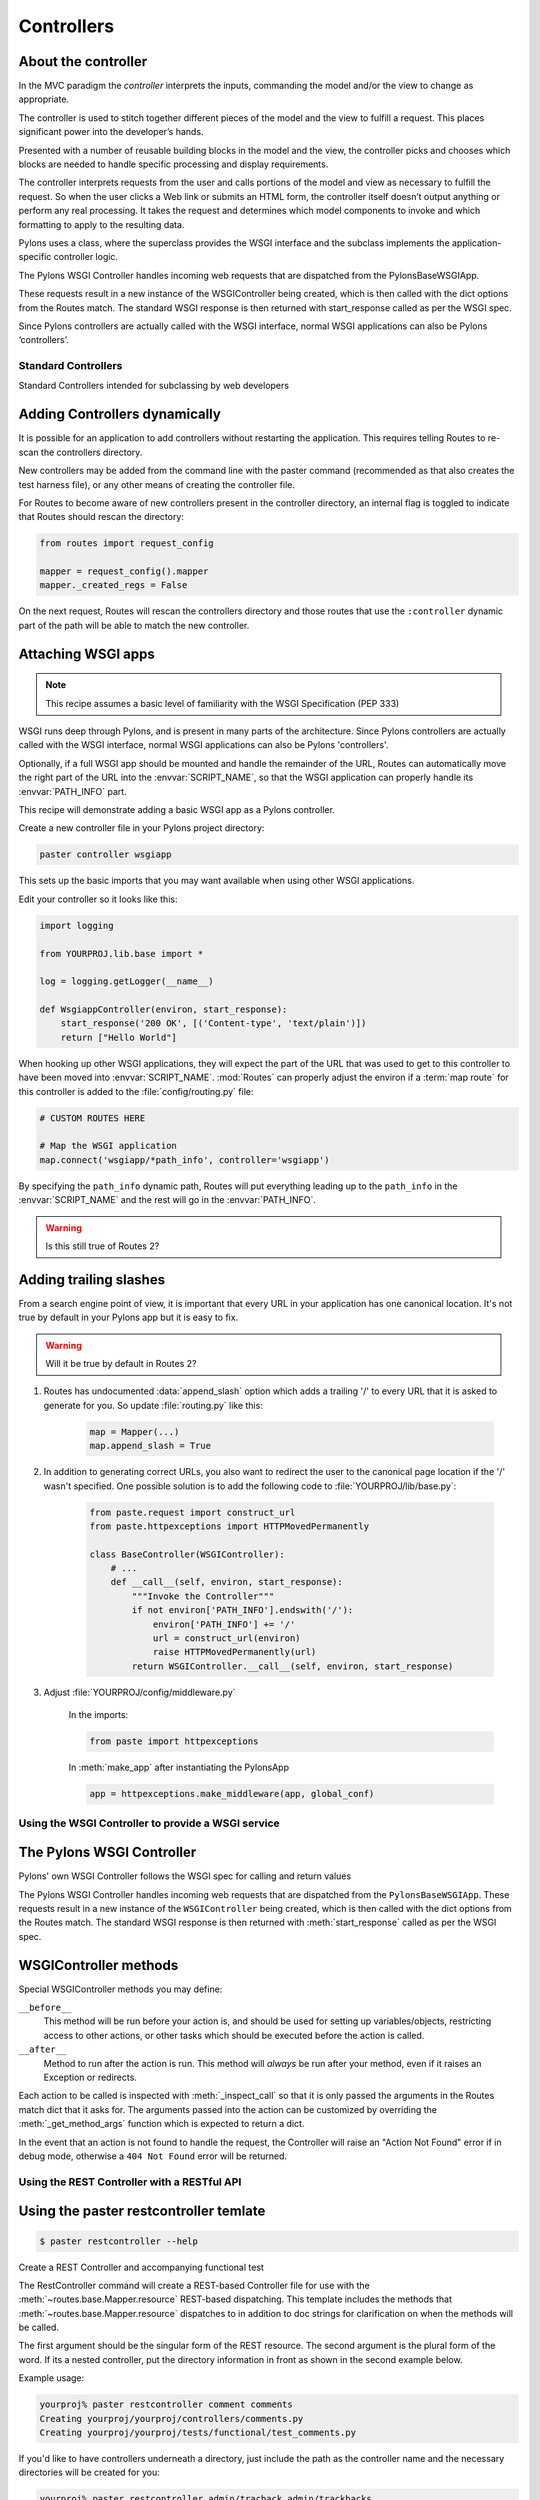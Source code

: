 .. _controllers:

===========
Controllers
===========

About the controller
--------------------

.. image:: _static/pylon2.jpg
   :alt: 
   :align: left
   :height: 450
   :width: 368

In the MVC paradigm the *controller* interprets the inputs, commanding the model and/or the view to change as appropriate.

The controller is used to stitch together different pieces of the model and the view to fulfill a request. This places significant power into the developer’s hands. 

Presented with a number of reusable building blocks in the model and the view, the controller picks and chooses which blocks are needed to handle specific processing and display requirements.

The controller interprets requests from the user and calls portions of the model and view as necessary to fulfill the request. So when the user clicks a Web link or submits an HTML form, the controller itself doesn’t output anything or perform any real processing. It takes the request and determines which model components to invoke and which formatting to apply to the resulting data.

Pylons uses a class, where the superclass provides the WSGI interface and the subclass implements the application-specific controller logic. 

The Pylons WSGI Controller handles incoming web requests that are dispatched from the PylonsBaseWSGIApp. 

These requests result in a new instance of the WSGIController being created, which is then called with the dict options from the Routes match. The standard WSGI response is then returned with start_response called as per the WSGI spec.

Since Pylons controllers are actually called with the WSGI interface, normal WSGI applications can also be Pylons ‘controllers’.

Standard Controllers
====================

Standard Controllers intended for subclassing by web developers


Adding Controllers dynamically
------------------------------

It is possible for an application to add controllers without restarting the application. This requires telling Routes to re-scan the controllers directory.

New controllers may be added from the command line with the paster command (recommended as that also creates the test harness file), or any other means of creating the controller file.

For Routes to become aware of new controllers present in the controller directory, an internal flag is toggled to indicate that Routes should rescan the directory:

.. code-block:: python

    from routes import request_config

    mapper = request_config().mapper
    mapper._created_regs = False


On the next request, Routes will rescan the controllers directory and those routes that use the ``:controller`` dynamic part of the path will be able to match the new controller.


Attaching WSGI apps
-------------------

.. note::

    This recipe assumes a basic level of familiarity with the WSGI Specification (PEP 333)

WSGI runs deep through Pylons, and is present in many parts of the architecture. Since Pylons controllers are actually called with the WSGI interface, normal WSGI applications can also be Pylons 'controllers'. 

Optionally, if a full WSGI app should be mounted and handle the remainder of the URL, Routes can automatically move the right part of the URL into the :envvar:`SCRIPT_NAME`, so that the WSGI application can properly handle its :envvar:`PATH_INFO` part.

This recipe will demonstrate adding a basic WSGI app as a Pylons controller. 

Create a new controller file in your Pylons project directory:

.. code-block:: python

    paster controller wsgiapp

This sets up the basic imports that you may want available when using other WSGI applications.

Edit your controller so it looks like this:

.. code-block:: python

    import logging

    from YOURPROJ.lib.base import *

    log = logging.getLogger(__name__)

    def WsgiappController(environ, start_response):
        start_response('200 OK', [('Content-type', 'text/plain')])
        return ["Hello World"]

When hooking up other WSGI applications, they will expect the part of the URL that was used to get to this controller to have been moved into :envvar:`SCRIPT_NAME`. :mod:`Routes` can properly adjust the environ if a :term:`map route` for this controller is added to the :file:`config/routing.py` file:

.. code-block:: python

    # CUSTOM ROUTES HERE

    # Map the WSGI application
    map.connect('wsgiapp/*path_info', controller='wsgiapp')


By specifying the ``path_info`` dynamic path, Routes will put everything leading up to the ``path_info`` in the :envvar:`SCRIPT_NAME` and the rest will go in the :envvar:`PATH_INFO`.

.. warning::

    Is this still true of Routes 2?


Adding trailing slashes
-----------------------

From a search engine point of view, it is important that every URL in your application has one canonical location. It's not true by default in your Pylons app but it is easy to fix.

.. warning::

    Will it be true by default in Routes 2?

1. Routes has undocumented :data:`append_slash` option which adds a trailing '/' to every URL that it is asked to generate for you. So update :file:`routing.py` like this:

    .. code-block:: python

        map = Mapper(...)
        map.append_slash = True

2. In addition to generating correct URLs, you also want to redirect the user to the canonical page location if the '/' wasn't specified. One possible solution is to add the following code to :file:`YOURPROJ/lib/base.py`:

    .. code-block:: python

        from paste.request import construct_url
        from paste.httpexceptions import HTTPMovedPermanently

        class BaseController(WSGIController):
            # ...
            def __call__(self, environ, start_response):
                """Invoke the Controller"""
                if not environ['PATH_INFO'].endswith('/'):
                    environ['PATH_INFO'] += '/'
                    url = construct_url(environ)
                    raise HTTPMovedPermanently(url)
                return WSGIController.__call__(self, environ, start_response)

3. Adjust :file:`YOURPROJ/config/middleware.py`

    In the imports:

    .. code-block:: python

        from paste import httpexceptions

    In :meth:`make_app` after instantiating the PylonsApp

    .. code-block:: python

        app = httpexceptions.make_middleware(app, global_conf)

.. seealso::

     `Trailing spaces <http://jtauber.com/blog/2007/08/22/trailing_slashes/>`_
     
     James' Tauber's blog post - *The biggest mistake I made in 
     Leonardo was making "foo" and "foo/" mean the same thing.*

Using the WSGI Controller to provide a WSGI service
===================================================

The Pylons WSGI Controller
--------------------------

Pylons' own WSGI Controller follows the WSGI spec for calling and return
values

The Pylons WSGI Controller handles incoming web requests that are 
dispatched from the ``PylonsBaseWSGIApp``. These requests result in a
new instance of the ``WSGIController`` being created, which is then
called with the dict options from the Routes match. The standard
WSGI response is then returned with :meth:`start_response` called as per
the WSGI spec.

WSGIController methods
----------------------


Special WSGIController methods you may define:

``__before__``
    This method will be run before your action is, and should be
    used for setting up variables/objects, restricting access to
    other actions, or other tasks which should be executed before
    the action is called.
``__after__``
    Method to run after the action is run. This method will
    *always* be run after your method, even if it raises an
    Exception or redirects.
    
Each action to be called is inspected with :meth:`_inspect_call` so
that it is only passed the arguments in the Routes match dict that
it asks for. The arguments passed into the action can be customized
by overriding the :meth:`_get_method_args` function which is
expected to return a dict.

In the event that an action is not found to handle the request, the
Controller will raise an "Action Not Found" error if in debug mode,
otherwise a ``404 Not Found`` error will be returned.

.. _rest_controller:

Using the REST Controller with a RESTful API
============================================

Using the paster restcontroller temlate
---------------------------------------

.. code-block:: bash

    $ paster restcontroller --help

Create a REST Controller and accompanying functional test

The RestController command will create a REST-based Controller file
for use with the :meth:`~routes.base.Mapper.resource`
REST-based dispatching. This template includes the methods that
:meth:`~routes.base.Mapper.resource` dispatches to in
addition to doc strings for clarification on when the methods will
be called.

The first argument should be the singular form of the REST
resource. The second argument is the plural form of the word. If
its a nested controller, put the directory information in front as
shown in the second example below.

Example usage:

.. code-block:: bash

    yourproj% paster restcontroller comment comments
    Creating yourproj/yourproj/controllers/comments.py
    Creating yourproj/yourproj/tests/functional/test_comments.py

If you'd like to have controllers underneath a directory, just
include the path as the controller name and the necessary
directories will be created for you:

.. code-block:: bash

    yourproj% paster restcontroller admin/tracback admin/trackbacks
    Creating yourproj/controllers/admin
    Creating yourproj/yourproj/controllers/admin/trackbacks.py
    Creating yourproj/yourproj/tests/functional/test_admin_trackbacks.py

An Atom-Style REST Controller for Users
---------------------------------------

.. code-block:: python

    # From http://pylonshq.com/pasties/503
    import logging

    from simplejson import dumps
    from formencode.api import Invalid
    from restmarks.lib.base import *

    log = logging.getLogger(__name__)

    class UsersController(BaseController):
        """REST Controller styled on the Atom Publishing Protocol"""
        # To properly map this controller, ensure your 
        # config/routing.py file has a resource setup:
        #     map.resource('user', 'users')

        def index(self, format='html'):
            """GET /users: All items in the collection.<br>
                @param format the format passed from the URI.
            """
            #url_for('users')
            users = model.User.select()
            if format=='json':
                data = []
                for user in users:
                    d = user._state['original'].data
                    del d['password']
                    d['link'] = h.url_for('user', id=user.name)
                    data.append(d)
                response.headers['content-type'] = 'text/javascript'
                return dumps(data)
            else:
                c.users = users
                return render('/users/index_user.mako')

        def create(self):
            """POST /users: Create a new item."""
            # url_for('users')
            user = model.User.get_by(name=request.params['name'])
            if user:
                # The client tried to create a user that already exists
                abort(409, '409 Conflict', 
                      headers=[('location', 
                                 h.url_for('user', id=user.name)), ])
            else:
                try:
                    # Validate the data that was sent to us
                    params = model.forms.UserForm.to_python(request.params)
                except Invalid, e:
                    # Something didn't validate correctly
                    abort(400, '400 Bad Request -- '+str(e))
                user = model.User(**params)
                model.objectstore.flush()
                response.headers['location'] = \
                    h.url_for('user', id=user.name)
                response.status_code = 201
                c.user_name = user.name
                return render('/users/created_user.mako')

        def new(self, format='html'):
            """GET /users/new: Form to create a new item.
                @param format the format passed from the URI.
            """
            # url_for('new_user')
            return render('/users/new_user.mako')

        def update(self, id):
            """PUT /users/id: Update an existing item.
                @param id the id (name) of the user to be updated
            """
            # Forms posted to this method should contain a hidden field:
            #    <input type="hidden" name="_method" value="PUT" />
            # Or using helpers:
            #    h.form(h.url_for('user', id=ID),
            #           method='put')
            # url_for('user', id=ID)
            old_name = id
            new_name = request.params['name']
            user = model.User.get_by(name=id)

            if user:
                if (old_name != new_name) and \
                        model.User.get_by(name=new_name):
                    abort(409, '409 Conflict')
                else:
                    params = model.forms.UserForm.to_python(request.params)
                    user.name = params['name']
                    user.full_name = params['full_name']
                    user.email = params['email']
                    user.password = params['password']
                    model.objectstore.flush()
                    if user.name != old_name:
                        abort(301, '301 Moved Permanently',
                              [('Location', 
                                h.url_for('users', id=user.name)),])
                    else:
                        return ''

        def delete(self, id):
            """DELETE /users/id: Delete an existing item.
                @param id the id (name) of the user to be updated
            """
            # Forms posted to this method should contain a hidden field:
            #    <input type="hidden" name="_method" value="DELETE" />
            # Or using helpers:
            #    h.form(h.url_for('user', id=ID),
            #           method='delete')
            # url_for('user', id=ID)
            user = model.User.get_by(name=id)
            user.delete()
            model.objectstore.flush()
            return ''

        def show(self, id, format='html'):
            """GET /users/id: Show a specific item.
                @param id the id (name) of the user to be updated.
                @param format the format of the URI requested.
            """
            # url_for('user', id=ID)
            user = model.User.get_by(name=id)
            if user:
                if format=='json':
                    data = user._state['original'].data
                    del data['password']
                    data['link'] = h.url_for('user', id=user.name)
                    response.headers['content-type'] = 'text/javascript'
                    return dumps(data)
                else:
                    c.data = user
                    return render('/users/show_user.mako')
            else:
                abort(404, '404 Not Found')

        def edit(self, id, format='html'):
            """GET /users/id;edit: Form to edit an existing item.
                @param id the id (name) of the user to be updated.
                @param format the format of the URI requested.
            """
            # url_for('edit_user', id=ID)
            user = model.User.get_by(name=id)
            if not user:
                abort(404, '404 Not Found')
            # Get the form values from the table
            c.values = model.forms.UserForm.from_python(user.__dict__)
            return render('/users/edit_user.mako')

.. _xmlrpc_controller:

Using the XML-RPC Controller for XML-RPC requests
================================================= 

In order to deploy this controller you will need at least a passing familiarity with XML-RPC itself. We will first review the basics of XML-RPC and then describe the workings of the ``Pylons XMLRPCController``. Finally, we will show an example of how to use the controller to implement a simple web service. 

After you've read this document, you may be interested in reading the companion document: "A blog publishing web service in XML-RPC" which takes the subject further, covering details of the MetaWeblog API (a popular XML-RPC service) and demonstrating how to construct some basic service methods to act as the core of a MetaWeblog blog publishing service. 

A brief introduction to XML-RPC
------------------------------- 

XML-RPC is a specification that describes a Remote Procedure Call (RPC) interface by which an application can use the Internet to execute a specified procedure call on a remote XML-RPC server. The name of the procedure to be called and any required parameter values are "marshalled" into XML. The XML forms the body of a POST request which is despatched via HTTP to the XML-RPC server. At the server, the procedure is executed, the returned value(s) is/are marshalled into XML and despatched back to the application. XML-RPC is designed to be as simple as possible, while allowing complex data structures to be transmitted, processed and returned. 

XML-RPC Controller that speaks WSGI 
-----------------------------------

Pylons uses Python's xmlrpclib library to provide a specialised :class:`XMLRPCController` class that gives you the full range of these XML-RPC Introspection facilities for use in your service methods and provides the foundation for constructing a set of specialised service methods that provide a useful web service --- such as a blog publishing interface. 

This controller handles XML-RPC responses and complies with the `XML-RPC Specification <http://www.xmlrpc.com/spec>`_ as well as the `XML-RPC Introspection <http://scripts.incutio.com/xmlrpc/introspection.html>`_ specification. 

As part of its basic functionality an XML-RPC server provides three standard introspection procedures or "service methods" as they are called. The Pylons :class:`XMLRPCController` class provides these standard service methods ready-made for you: 

* :meth:`system.listMethods` Returns a list of XML-RPC methods for this XML-RPC resource 
* :meth:`system.methodSignature` Returns an array of arrays for the valid signatures for a method. The first value of each array is the return value of the method. The result is an array to indicate multiple signatures a method may be capable of. 
* :meth:`system.methodHelp` Returns the documentation for a method 

By default, methods with names containing a dot are translated to use an underscore. For example, the ``system.methodHelp`` is handled by the method :meth:`system_methodHelp`. 

Methods in the XML-RPC controller will be called with the method given in the XML-RPC body. Methods may be annotated with a signature attribute to declare the valid arguments and return types. 

For example:

.. code-block:: python

    class MyXML(XMLRPCController): 
        def userstatus(self): 
            return 'basic string' 
        userstatus.signature = [ [docmeta:'string'] ] 

        def userinfo(self, username, age=None): 
            user = LookUpUser(username) 
            response = {'username':user.name} 
            if age and age > 10: 
                response[docmeta:'age'] = age 
            return response 
        userinfo.signature = [ [docmeta:'struct', 'string'], 
                               [docmeta:'struct', 'string', 'int'] ] 


Since XML-RPC methods can take different sets of data, each set of valid arguments is its own list. The first value in the list is the type of the return argument. The rest of the arguments are the types of the data that must be passed in. 

In the last method in the example above, since the method can optionally take an integer value, both sets of valid parameter lists should be provided. 

Valid types that can be checked in the signature and their corresponding Python types: 

+--------------------+--------------------+
| XMLRPC             | Python             |
+====================+====================+
| string             | str                |
+--------------------+--------------------+
| array              | list               |
+--------------------+--------------------+
| boolean            | bool               |
+--------------------+--------------------+
| int                | int                |
+--------------------+--------------------+
| double             | float              |
+--------------------+--------------------+
| struct             | dict               |
+--------------------+--------------------+
| dateTime.iso8601   | xmlrpclib.DateTime |
+--------------------+--------------------+
| base64             | xmlrpclib.Binary   |
+--------------------+--------------------+

Note, requiring a signature is optional. 

Also note that a convenient fault handler function is provided. 

.. code-block:: python 

    def xmlrpc_fault(code, message): 
        """Convenience method to return a Pylons response XMLRPC Fault""" 

(The `XML-RPC Home page <http://www.xmlrpc.com/>`_ and the `XML-RPC HOW-TO <http://www.faqs.org/docs/Linux-HOWTO/XML-RPC-HOWTO.html>`_ both provide further detail on the XML-RPC specification.) 

A simple XML-RPC service  
------------------------

This simple service ``test.battingOrder`` accepts a positive integer < 51 as the parameter ``posn`` and returns a string containing the name of the US state occupying that ranking in the order of ratifying the constitution / joining the union. 

.. code-block:: python
 
    import xmlrpclib 
    import pylons 
    from pylons import request 
    from pylons.controllers import XMLRPCController 
    from myapp.lib.base import * 

    states = [docmeta:'Delaware', 'Pennsylvania', 'New Jersey', 
             'Georgia', 'Connecticut', 'Massachusetts', 'Maryland', 
             'South Carolina', 'New Hampshire', 'Virginia', 'New York', 
             'North Carolina', 'Rhode Island', 'Vermont', 'Kentucky',
             'Tennessee', 'Ohio', 'Louisiana', 'Indiana', 'Mississippi', 
             'Illinois', 'Alabama', 'Maine', 'Missouri', 'Arkansas',
             'Michigan', 'Florida', 'Texas', 'Iowa', 'Wisconsin',
             'California', 'Minnesota', 'Oregon', 'Kansas', 'West Virginia',
             'Nevada', 'Nebraska', 'Colorado', 'North Dakota', 'South Dakota',
             'Montana', 'Washington', 'Idaho', 'Wyoming', 'Utah', 'Oklahoma',
             'New Mexico', 'Arizona', 'Alaska', 'Hawaii'] 

    class RpctestController(XMLRPCController): 

        def test_battingOrder(self, posn): 
            """This docstring becomes the content of the 
            returned value for system.methodHelp called with 
            the parameter "test.battingOrder"). The method 
            signature will be appended below ... 
            """ 
            # XML-RPC checks agreement for arity and parameter datatype, so 
            # by the time we get called, we know we have an int. 
            if posn > 0 and posn < 51: 
                return states[docmeta:posn-1] 
            else: 
                # Technically, the param value is correct: it is an int. 
                # Raising an error is inappropriate, so instead we 
                # return a facetious message as a string. 
                return 'Out of cheese error.' 
        test_battingOrder.signature = [ [docmeta:'string', 'int'] ] 


Testing the service
-------------------

For developers using OS X, there's an `XML/RPC client <http://www.ditchnet.org/xmlrpc/>`_ that is an extremely useful diagnostic tool when developing XML-RPC (it's free ... but not entirely bug-free). Or, you can just use the Python interpreter: 

.. code-block:: pycon

    >>> from pprint import pprint 
    >>> import xmlrpclib 
    >>> srvr = xmlrpclib.Server("http://example.com/rpctest/") 
    >>> pprint(srvr.system.listMethods()) 
    [docmeta:'system.listMethods', 
    'system.methodHelp', 
    'system.methodSignature', 
    'test.battingOrder'] 
    >>> print srvr.system.methodHelp('test.battingOrder') 
    This docstring becomes the content of the 
    returned value for system.methodHelp called with 
    the parameter "test.battingOrder"). The method 
    signature will be appended below ... 

    Method signature: [docmeta:['string', 'int']] 
    >>> pprint(srvr.system.methodSignature('test.battingOrder')) 
    [docmeta:['string', 'int']] 
    >>> pprint(srvr.test.battingOrder(12)) 
    'North Carolina' 

To debug XML-RPC servers from Python, create the client object using the optional verbose=1 parameter. You can then use the client as normal and watch as the XML-RPC request and response is displayed in the console. 

